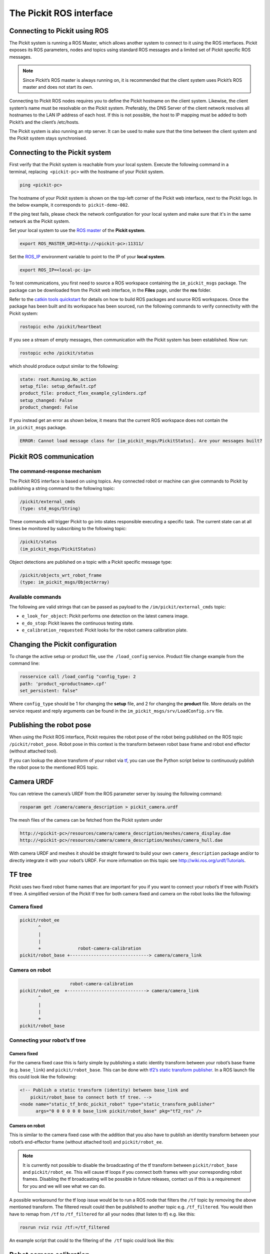 .. _ros:

The Pickit ROS interface
========================

Connecting to Pickit using ROS
------------------------------

.. image:: /assets/images/robot-integrations/ros/ros-logo.png

The Pickit system is running a ROS Master, which allows another system to connect to it using the ROS interfaces. Pickit exposes its ROS parameters, nodes and topics using standard ROS messages and a limited set of Pickit specific ROS messages.

.. note:: 
    Since Pickit’s ROS master is always running on, it is recommended that the client system uses Pickit’s ROS master and does not start its own.

Connecting to Pickit ROS nodes requires you to define the Pickit hostname on the client system. Likewise, the client system’s name must be resolvable on the Pickit system. Preferably, the DNS Server of the client network resolves all hostnames to the LAN IP address of each host. If this is not possible, the host to IP mapping must be added to both Pickit’s and the client’s /etc/hosts.

The Pickit system is also running an ntp server. It can be used to make sure that the time between the client system and the Pickit system stays synchronised.

.. image:: /assets/images/robot-integrations/ros/ros-network.png

Connecting to the Pickit system
--------------------------------

First verify that the Pickit system is reachable from your local system. Execute the following command in a terminal, replacing  ``<pickit-pc>`` with the hostname of your Pickit system.

.. code-block:: bash

    ping <pickit-pc>

The hostname of your Pickit system is shown on the top-left corner of the Pickit web interface, next to the Pickit logo. In the below example, it corresponds to  ``pickit-demo-002``.

.. image:: /assets/images/robot-integrations/ros/ros-pickit-hostname.png

If the ping test fails, please check the network configuration for your local system and make sure that it's in the same network as the Pickit system.

Set your local system to use the `ROS master <http://wiki.ros.org/ROS/EnvironmentVariables#ROS_MASTER_URI>`__ of the **Pickit system**.

.. code-block:: bash

    export ROS_MASTER_URI=http://<pickit-pc>:11311/

Set the `ROS_IP <http://wiki.ros.org/ROS EnvironmentVariables#ROS_IP.2BAC8-ROS_HOSTNAME>`__ environment variable to point to the IP of your **local system**.

.. code-block:: bash

    export ROS_IP=<local-pc-ip>

To test communications, you first need to source a ROS workspace containing the ``im_pickit_msgs`` package. The package can be downloaded from the Pickit web interface, in the **Files** page, under the **ros** folder.

.. image:: /assets/images/robot-integrations/ros/ros-messages-download.png

Refer to the `catkin tools quickstart <http://catkin-tools.readthedocs.io/en/latest/quick_start.html>`__ for details on how to build ROS packages and source ROS workspaces. Once the package has been built and its workspace has been sourced, run the following commands to verify connectivity with the Pickit system:

.. code-block:: bash

    rostopic echo /pickit/heartbeat

If you see a stream of empty messages, then communication with the Pickit system has been established. Now run:

.. code-block:: bash

    rostopic echo /pickit/status

which should produce output similar to the following:

.. code-block:: bash

    state: root.Running.No_action
    setup_file: setup_default.cpf
    product_file: product_flex_example_cylinders.cpf
    setup_changed: False
    product_changed: False

If you instead get an error as shown below, it means that the current ROS workspace does not contain the  ``im_pickit_msgs`` package.

.. code-block:: bash

    ERROR: Cannot load message class for [im_pickit_msgs/PickitStatus]. Are your messages built?

Pickit ROS communication
-------------------------

The command-response mechanism
~~~~~~~~~~~~~~~~~~~~~~~~~~~~~~

The Pickit ROS interface is based on using topics. Any connected robot or machine can give commands to Pickit by publishing a string command to the following topic:

.. code-block:: bash

        /pickit/external_cmds   
        (type: std_msgs/String)

These commands will trigger Pickit to go into states responsible executing a specific task. The current state can at all times be monitored by subscribing to the following topic:

.. code-block:: bash

        /pickit/status  
        (im_pickit_msgs/PickitStatus)

Object detections are published on a topic with a Pickit specific message type:

.. code-block:: bash

        /pickit/objects_wrt_robot_frame  
        (type: im_pickit_msgs/ObjectArray)

Available commands
~~~~~~~~~~~~~~~~~~

The following are valid strings that can be passed as payload to the ``/im/pickit/external_cmds`` topic:

-  ``e_look_for_object``: Pickit performs one detection on the latest camera image.
-  ``e_do_stop``: Pickit leaves the continuous testing state.

-  ``e_calibration_requested``: Pickit looks for the robot camera calibration plate.

Changing the Pickit configuration
----------------------------------

To change the active setup or product file, use the  ``/load_config`` service. Product file change example from the command line:

.. code-block:: bash

    rosservice call /load_config "config_type: 2
    path: 'product_<productname>.cpf'
    set_persistent: false"

Where ``config_type`` should be 1 for changing the **setup** file, and 2 for changing the **product** file. More details on the service request and reply arguments can be found in the ``im_pickit_msgs/srv/LoadConfig.srv`` file.

Publishing the robot pose
-------------------------

When using the Pickit ROS interface, Pickit requires the robot pose of the robot being published on the ROS topic ``/pickit/robot_pose``. Robot pose in this context is the transform between robot base frame and robot end effector (without attached tool).

If you can lookup the above transform of your robot via `tf <http://wiki.ros.org/tf2>`__, you can use the Python script below to continuously publish the robot pose to the mentioned ROS topic.

.. code-block:: python
    :linenos:

    #!/usr/bin/env python
    import rospy
    import tf2_ros
    import geometry_msgs.msg


    if __name__ == "__main__":
        rospy.init_node('robot_pose_pub')
        tfBuffer = tf2_ros.Buffer()
        listener = tf2_ros.TransformListener(tfBuffer)

        # Make sure you provide the correct frame ids of your robot via the
        # parameter server.
        tf_base_link = rospy.get_param("~tf_base_link", "pickit/robot_base")
        tf_ee_link = rospy.get_param("~tf_ee_link", "pickit/robot_ee")
        publish_rate = rospy.get_param("~publish_rate", 10.0)
        base_to_ee_pub = rospy.Publisher("/pickit/robot_pose",
                                         geometry_msgs.msg.TransformStamped,
                                         queue_size=10)

        rate = rospy.Rate(publish_rate)
        while not rospy.is_shutdown():
            t = rospy.Time(0)
            try:
                trans_stamped = tfBuffer.lookup_transform(tf_base_link,
                                                          tf_ee_link, t)

            except (tf2_ros.LookupException, tf2_ros.ConnectivityException,
                    tf2_ros.ExtrapolationException):
                rate.sleep()
                continue

            trans_stamped.header.frame_id = "pickit/robot_base"
            trans_stamped.child_frame_id = "pickit/robot_ee"

            base_to_ee_pub.publish(trans_stamped)
            rate.sleep()

Camera URDF
-----------

You can retrieve the camera’s URDF from the ROS parameter server by issuing the following command:

.. code-block:: bash

    rosparam get /camera/camera_description > pickit_camera.urdf

The mesh files of the camera can be fetched from the Pickit system under

.. code-block:: bash

    http://<pickit-pc>/resources/camera/camera_description/meshes/camera_display.dae
    http://<pickit-pc>/resources/camera/camera_description/meshes/camera_hull.dae

With camera URDF and meshes it should be straight forward to build your own ``camera_description`` package and/or to directly integrate it with your robot’s URDF. For more information on this topic see http://wiki.ros.org/urdf/Tutorials.

TF tree
-------

Pickit uses two fixed robot frame names that are important for you if you want to connect your robot’s tf tree with Pickit’s tf tree. A simplified version of the Pickit tf tree for both camera fixed and camera on the robot looks like the following:

Camera fixed
~~~~~~~~~~~~

.. code-block:: bash

    pickit/robot_ee
           ^
           |
           |
           +              robot-camera-calibration
    pickit/robot_base +------------------------------> camera/camera_link

Camera on robot
~~~~~~~~~~~~~~~

.. code-block:: bash

                        robot-camera-calibration
     pickit/robot_ee  +------------------------------> camera/camera_link
            ^
            |
            |
            +
     pickit/robot_base

Connecting your robot’s tf tree
~~~~~~~~~~~~~~~~~~~~~~~~~~~~~~~

Camera fixed
^^^^^^^^^^^^

For the camera fixed case this is fairly simple by publishing a static identity transform between your robot’s base frame (e.g. ``base_link``) and ``pickit/robot_base``. This can be done with `tf2’s static transform publisher <http://wiki.ros.org/tf2_ros#static_transform_publisher>`__. In a ROS launch file this could look like the following:

.. code-block:: xml

    <!-- Publish a static transform (identity) between base_link and
        pickit/robot_base to connect both tf tree. -->
    <node name="static_tf_brdc_pickit_robot" type="static_transform_publisher"
          args="0 0 0 0 0 0 base_link pickit/robot_base" pkg="tf2_ros" />

Camera on robot
^^^^^^^^^^^^^^^

This is similar to the camera fixed case with the addition that you also have to publish an identity transform between your robot’s end-effector frame (without attached tool) and ``pickit/robot_ee``.

.. note:: 
    It is currently not possible to disable the broadcasting of the tf transform between ``pickit/robot_base`` and ``pickit/robot_ee``. This will cause tf loops if you connect both frames with your corresponding robot frames. Disabling the tf broadcasting will be possible in future releases, contact us if this is a requirement for you and we will see what we can do.

A possible workaround for the tf loop issue would be to run a ROS node that filters the ``/tf`` topic by removing the above mentioned transform. The filtered result could then be published to another topic e.g. ``/tf_filtered``. You would then have to remap from ``/tf`` to ``/tf_filtered`` for all your nodes (that listen to tf) e.g. like this:

.. code-block:: bash

    rosrun rviz rviz /tf:=/tf_filtered

An example script that could to the filtering of the  ``/tf`` topic could look like this:

.. code-block:: python
    :linenos:

    #!/usr/bin/env python
    import rospy
    import tf.msg

    tf_pub = None


    def tf_message_cb(msg):
        global tf_pub
        msg.transforms = filter(lambda x: x.child_frame_id != "pickit/robot_ee" and
                                          x.header.frame_id != "pickit/robot_base",
                                msg.transforms)
       tf_pub.publish(msg)


    if __name__ == '__main__':
        rospy.init_node("tf_filter")
        tf_pub = rospy.Publisher('/tf_filtered', tf.msg.tfMessage, queue_size=10)
        tf_sub = rospy.Subscriber('/tf', tf.msg.tfMessage, tf_message_cb)
        rospy.spin()

Robot camera calibration
------------------------

Doing a robot camera calibration is not (yet) straightforward with the ROS interface. You need to publish certain commands to the ``/pickit/external_cmds`` topic and optionally listen to the ``/pickit/status`` or ``/pickit/status_calib`` topic to get feedback.

Single pose calibration
~~~~~~~~~~~~~~~~~~~~~~~

#. Go to the web interface and setup the calibration for :ref:`single pose <calibration-single-pose>` .
#. Publish the string command ``e_calibration_requested`` on the ``/pickit/external_cmds`` topic.
#. Save the calibration in the setup file (through web interface or ``/save_setup`` service).

Multi poses calibration
~~~~~~~~~~~~~~~~~~~~~~~

#. Go to the web interface and setup the calibration for :ref:`multi poses <calibration-multi-poses>` .
#. Move your robot to at least 5 different poses and for every pose publish the string command ``e_calibration_requested`` on the ``/pickit/external_cmds`` topic. Make sure to wait a couple of seconds (~10s) before moving to the next pose. Alternatively you can listen to the ``/pickit/status_calib`` topic to get notified when Pickit has processed the new calibration pose.
#. Publish the string command ``e_do_calculate_calibration`` on the ``/pickit/external_cmds`` topic.
#. Save the calibration in the setup file (through web interface or ``/save_setup`` service).

Topics of interest
------------------

+----------------------------------------------------+-------------------------------------------------------------------------------------------------------------------------------------------------------------------------------------------------------------------------------------------------------------------------------------------+
| **Topic name**                                     | **Description**                                                                                                                                                                                                                                                                           |
+====================================================+===========================================================================================================================================================================================================================================================================================+
| ``/camera/depth_registered/points_3d_rectified``   | Raw calibrated point cloud.                                                                                                                                                                                                                                                               |
+----------------------------------------------------+-------------------------------------------------------------------------------------------------------------------------------------------------------------------------------------------------------------------------------------------------------------------------------------------+
| ``/pickit/camera_to_reference``                    | Transformation between the camera's optical frame and the Pickit reference frame in which the ROI box is given in. This transformation is updated while the robot moves in case the camera is mounted on the robot and the Pickit reference frame is fixed to the robot's base frame.     |
+----------------------------------------------------+-------------------------------------------------------------------------------------------------------------------------------------------------------------------------------------------------------------------------------------------------------------------------------------------+
| ``/pickit/clouds/model_cloud``                     | Point cloud of the currently active Pickit Teach model.                                                                                                                                                                                                                                   |
+----------------------------------------------------+-------------------------------------------------------------------------------------------------------------------------------------------------------------------------------------------------------------------------------------------------------------------------------------------+
| ``/pickit/clouds/pp_scene_cloud``                  | Point cloud used by Pickit for object detection. It only contains points belonging to the Region of Interest.                                                                                                                                                                             |
+----------------------------------------------------+-------------------------------------------------------------------------------------------------------------------------------------------------------------------------------------------------------------------------------------------------------------------------------------------+
| ``/pickit/folder_content``                         | List of available setup and product files.                                                                                                                                                                                                                                                |
+----------------------------------------------------+-------------------------------------------------------------------------------------------------------------------------------------------------------------------------------------------------------------------------------------------------------------------------------------------+
| ``/pickit/is_detecting``                           | Boolean value indicating whether a detection is ongoing. True when a detection is ongoing.                                                                                                                                                                                                |
+----------------------------------------------------+-------------------------------------------------------------------------------------------------------------------------------------------------------------------------------------------------------------------------------------------------------------------------------------------+
| ``/pickit/objects_wrt_reference_frame``            | List of detected objects given in the Pickit reference frame. The message also includes the camera pose with respect to the robot base, the camera to Pickit reference frame transform (same content of  ``/pickit/camera_to_reference``), and detection time.                            |
+----------------------------------------------------+-------------------------------------------------------------------------------------------------------------------------------------------------------------------------------------------------------------------------------------------------------------------------------------------+
| ``/pickit/objects_wrt_robot_frame``                | Same as  ``/pickit/objects_wrt_reference_frame`` but object poses are transformed into the robot's base frame (``pickit/robot_base``). These object poses are the same as the ones the robot can request using the Pickit socket interface.                                               |
+----------------------------------------------------+-------------------------------------------------------------------------------------------------------------------------------------------------------------------------------------------------------------------------------------------------------------------------------------------+
| ``/pickit/robot_calib_to_camera``                  | Transform between the robot and the camera's optical frame. The robot frame depends on the camera mount and is either the robot base ( ``pickit/robot_base``) or the robot flange (``pickit/robot_ee``).                                                                                  |
+----------------------------------------------------+-------------------------------------------------------------------------------------------------------------------------------------------------------------------------------------------------------------------------------------------------------------------------------------------+
| ``/pickit/robot_connection_status``                | Boolean indicating whether the robot is sending pose updates to the Pickit system.                                                                                                                                                                                                        |
+----------------------------------------------------+-------------------------------------------------------------------------------------------------------------------------------------------------------------------------------------------------------------------------------------------------------------------------------------------+
| ``/pickit/robot_pose``                             | The transformation between the robot base and robot flange as sent by the robot.                                                                                                                                                                                                          |
+----------------------------------------------------+-------------------------------------------------------------------------------------------------------------------------------------------------------------------------------------------------------------------------------------------------------------------------------------------+
| ``/pickit/status``                                 | Status information of the Pickit system. Includes the state as well as the currently loaded setup and product file.                                                                                                                                                                       |
+----------------------------------------------------+-------------------------------------------------------------------------------------------------------------------------------------------------------------------------------------------------------------------------------------------------------------------------------------------+
| ``/pickit/viewer/image_out``                       | Camera image corresponding to the 2D view in the Pickit web interface.                                                                                                                                                                                                                    |
+----------------------------------------------------+-------------------------------------------------------------------------------------------------------------------------------------------------------------------------------------------------------------------------------------------------------------------------------------------+

The ROS message type of a given topic can be queried from the command
line with the ``rostopic info`` command, and the message payload can be
queried with the \ ``rossmg show`` command, for instance:

::

    $ rostopic info /pickit/objects_wrt_robot_frame
    Type: im_pickit_msgs/ObjectArray
    Publishers:
    ...
    Subscribers:
    ...

    $ rosmsg show im_pickit_msgs/ObjectArray
    <message definition>
